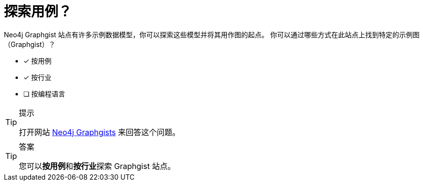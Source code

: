 :id: q1
[#{id}.question]
= 探索用例？

Neo4j Graphgist 站点有许多示例数据模型，你可以探索这些模型并将其用作图的起点。
你可以通过哪些方式在此站点上找到特定的示例图（Graphgist）？

* [x] 按用例
* [x] 按行业
* [ ] 按编程语言

[TIP,role=hint]
.提示
====
打开网站 https://neo4j.com/graphgists/[Neo4j Graphgists^] 来回答这个问题。
====

[TIP,role=solution]
.答案
====
您可以**按用例**和**按行业**探索 Graphgist 站点。
====